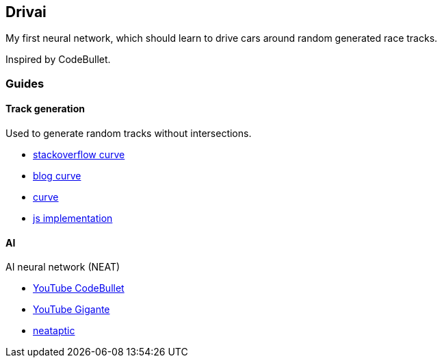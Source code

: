 Drivai
-------
My first neural network, which should learn to drive 
cars around random generated race tracks.

Inspired by CodeBullet.

Guides
~~~~~~
Track generation
^^^^^^^^^^^^^^^^^
Used to generate random tracks without intersections.

- https://stackoverflow.com/questions/9489736/catmull-rom-curve-with-no-cusps-and-no-self-intersections[stackoverflow curve]
- https://www.gamasutra.com/blogs/GustavoMaciel/20131229/207833/Generating_Procedural_Racetracks.php[blog curve]
- https://bl.ocks.org/mbostock/22c3971eed37127f2ba8[curve]
- http://static.opengameart.org/procgen/procgen_track.js[js implementation]

AI
^^^
AI neural network (NEAT)

- https://www.youtube.com/watch?v=r428O_CMcpI[YouTube CodeBullet]
- https://www.youtube.com/watch?v=wL7tSgUpy8w[YouTube Gigante]
- https://wagenaartje.github.io/neataptic/docs/neat/[neataptic]
